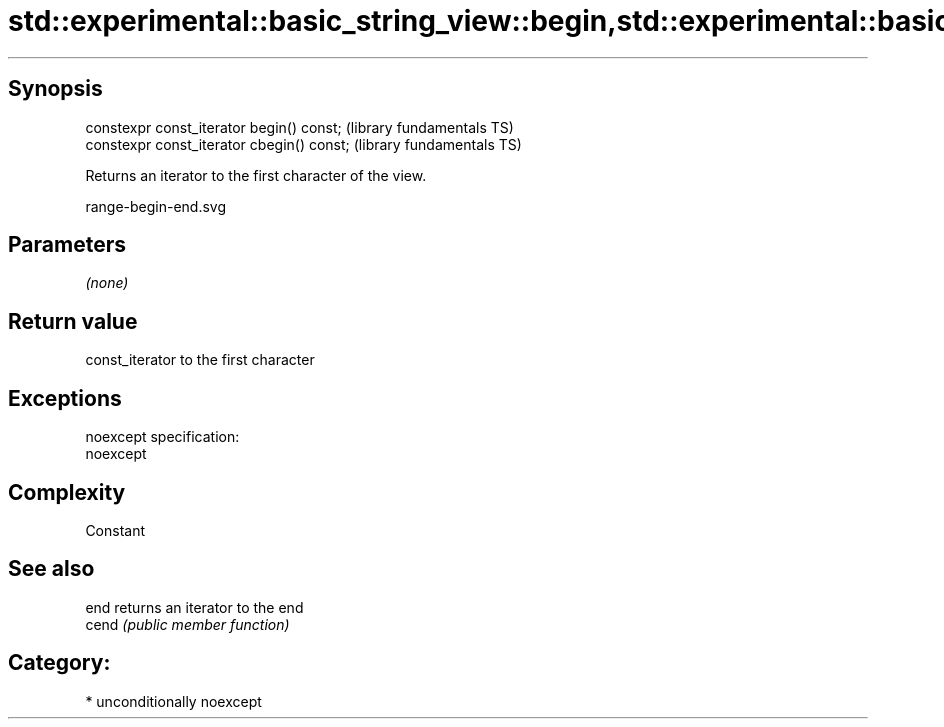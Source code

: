 .TH std::experimental::basic_string_view::begin,std::experimental::basic_string_view::cbegin 3 "Sep  4 2015" "2.0 | http://cppreference.com" "C++ Standard Libary"
.SH Synopsis
   constexpr const_iterator begin() const;   (library fundamentals TS)
   constexpr const_iterator cbegin() const;  (library fundamentals TS)

   Returns an iterator to the first character of the view.

   range-begin-end.svg

.SH Parameters

   \fI(none)\fP

.SH Return value

   const_iterator to the first character

.SH Exceptions

   noexcept specification:
   noexcept

.SH Complexity

   Constant

.SH See also

   end  returns an iterator to the end
   cend \fI(public member function)\fP

.SH Category:

     * unconditionally noexcept
